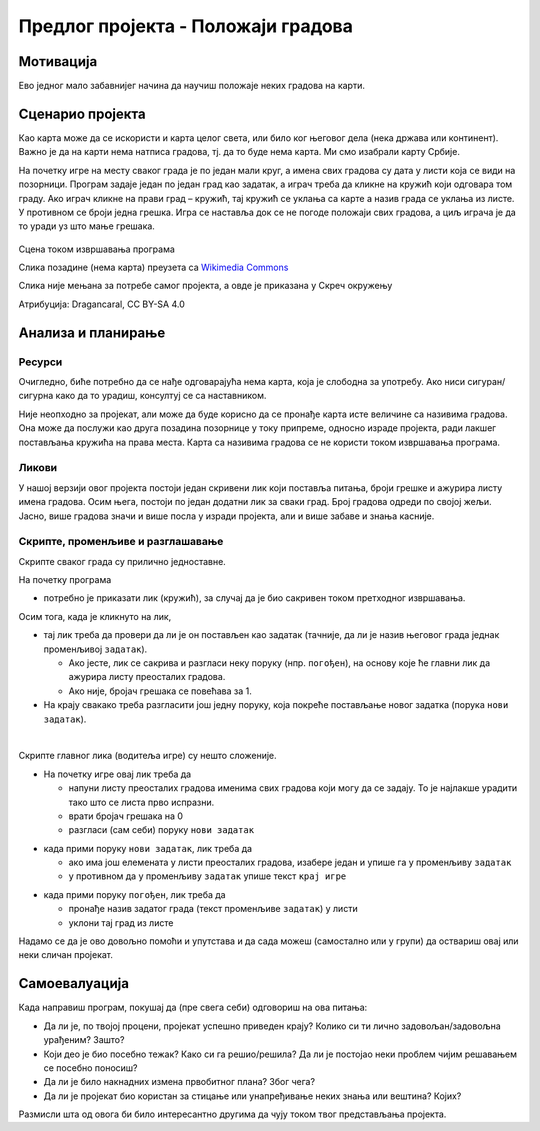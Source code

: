 Предлог пројекта - Положаји градова
===================================

Мотивација
----------

Ево једног мало забавнијег начина да научиш положаје неких градова на карти. 

.. infonote::

    Циљ овог пројекта је да направиш Скреч програм, који кроз једноставну игру омогућава учење положаја градова. Програм је довољно једноставан за употребу да може да буде интересантан и млађима, а повезан је са школским градивом па може да буде интересантан и старијима.


Сценарио пројекта
-----------------

Као карта може да се искористи и карта целог света, или било ког његовог дела (нека држава или континент). Важно је да на карти нема натписа градова, тј. да то буде нема карта. Ми смо изабрали карту Србије.

На почетку игре на месту сваког града је по један мали круг, а имена свих градова су дата у листи која се види на позорници. Програм задаје један по један град као задатак, а играч треба да кликне на кружић који одговара том граду. Ако играч кликне на прави град – кружић, тај кружић се уклања са карте а назив града се уклања из листе. У противном се броји једна грешка. Игра се наставља док се не погоде положаји свих градова, а циљ играча је да то уради уз што мање грешака.

.. figure:: ../_images/polozaji_gradova_scena.jpg
    :width: 500
    :align: center
    
    Сцена током извршавања програма
    
    Слика позадине (нема карта) преузета са `Wikimedia Commons <https://commons.wikimedia.org/wiki/File:Gradovi_Srbije_dopuna.png>`_
    
    Слика није мењана за потребе самог пројекта, а овде је приказана у Скреч окружењу
    
    Атрибуција:  Dragancaral, CC BY-SA 4.0


Анализа и планирање
-------------------

Ресурси
'''''''

Очигледно, биће потребно да се нађе одговарајућа нема карта, која је слободна за употребу. Ако ниси сигуран/сигурна како да то урадиш, консултуј се са наставником.

Није неопходно за пројекат, али може да буде корисно да се пронађе карта исте величине са називима градова. Она може да послужи као друга позадина позорнице у току припреме, односно израде пројекта, ради лакшег постављања кружића на права места. Карта са називима градова се не користи током извршавања програма.

Ликови
''''''

У нашој верзији овог пројекта постоји један скривени лик који поставља питања, броји грешке и ажурира листу имена градова. Осим њега, постоји по један додатни лик за сваки град. Број градова одреди по својој жељи. Јасно, више градова значи и више посла у изради пројекта, али и више забаве и знања касније.

Скрипте, променљиве и разглашавање
''''''''''''''''''''''''''''''''''

Скрипте сваког града су прилично једноставне. 

На почетку програма 

- потребно је приказати лик (кружић), за случај да је био сакривен током претходног извршавања.

Осим тога, када је кликнуто на лик, 

- тај лик треба да провери да ли је он постављен као задатак (тачније, да ли је назив његовог града једнак променљивој ``задатак``). 

  - Ако јесте, лик се сакрива и разгласи неку поруку (нпр. ``погођен``), на основу које ће главни лик да ажурира листу преосталих градова. 
  - Ако није, бројач грешака се повећава за 1. 
  
- На крају свакако треба разгласити још једну поруку, која покреће постављање новог задатка (порука ``нови задатак``).

|

Скрипте главног лика (водитеља игре) су нешто сложеније.

- На почетку игре овај лик треба да 

  - напуни листу преосталих градова именима свих градова који могу да се задају. То је најлакше урадити тако што се листа прво испразни.
  - врати бројач грешака на 0
  - разгласи (сам себи) поруку ``нови задатак``

\   

- када прими поруку ``нови задатак``, лик треба да

  - ако има још елемената у листи преосталих градова, изабере један и упише га у променљиву ``задатак``
  - у противном да у променљиву ``задатак`` упише текст ``крај игре``

\   

- када прими поруку ``погођен``, лик треба да

  - пронађе назив задатог града (текст променљиве ``задатак``) у листи
  - уклони тај град из листе

Надамо се да је ово довољно помоћи и упутстава и да сада можеш (самостално или у групи) да оствариш овај или неки сличан пројекат.

Самоевалуација
--------------

Када направиш програм, покушај да (пре свега себи) одговориш на ова питања:

- Да ли је, по твојој процени, пројекат успешно приведен крају? Колико си ти лично задовољан/задовољна урађеним? Зашто?
- Који део је био посебно тежак? Како си га решио/решила? Да ли је постојао неки проблем чијим решавањем се посебно поносиш?
- Да ли је било накнадних измена првобитног плана? Због чега?
- Да ли је пројекат био користан за стицање или унапређивање неких знања или вештина? Којих?

Размисли шта од овога би било интересантно другима да чују током твог представљања пројекта. 

.. comment

    Карта

    Нема карта:
        Page URL:       https://commons.wikimedia.org/wiki/File:Gradovi_Srbije_dopuna.png
        File URL        https://upload.wikimedia.org/wikipedia/commons/c/c7/Gradovi_Srbije_dopuna.png
        Attribution     Dragancaral, CC BY-SA 4.0 <https://creativecommons.org/licenses/by-sa/4.0>, via Wikimedia Commons



    Page URL:       https://commons.wikimedia.org/wiki/File:AdminSRB49.PNG
    File URL        https://upload.wikimedia.org/wikipedia/commons/e/ee/AdminSRB49.PNG
    Attribution     Варја at Serbian Wikipedia, CC BY 3.0 RS <https://creativecommons.org/licenses/by/3.0/rs/deed.en>, via Wikimedia Commons


    https://upload.wikimedia.org/wikipedia/commons/thumb/c/c7/Gradovi_Srbije_dopuna.png/166px-Gradovi_Srbije_dopuna.png
    https://upload.wikimedia.org/wikipedia/commons/thumb/c/c7/Gradovi_Srbije_dopuna.png/256px-Gradovi_Srbije_dopuna.png


